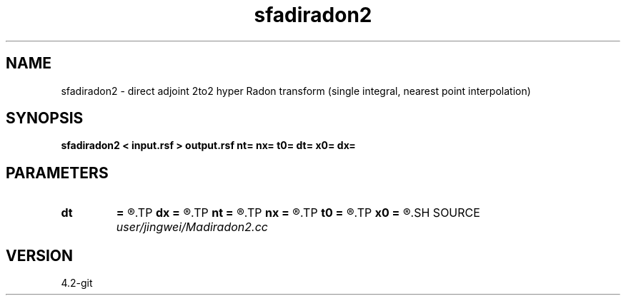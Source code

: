 .TH sfadiradon2 1  "APRIL 2023" Madagascar "Madagascar Manuals"
.SH NAME
sfadiradon2 \- direct adjoint 2to2 hyper Radon transform (single integral, nearest point interpolation)
.SH SYNOPSIS
.B sfadiradon2 < input.rsf > output.rsf nt= nx= t0= dt= x0= dx=
.SH PARAMETERS
.PD 0
.TP
.I        
.B dt
.B =
.R  
.TP
.I        
.B dx
.B =
.R  
.TP
.I        
.B nt
.B =
.R  
.TP
.I        
.B nx
.B =
.R  
.TP
.I        
.B t0
.B =
.R  
.TP
.I        
.B x0
.B =
.R  
.SH SOURCE
.I user/jingwei/Madiradon2.cc
.SH VERSION
4.2-git
